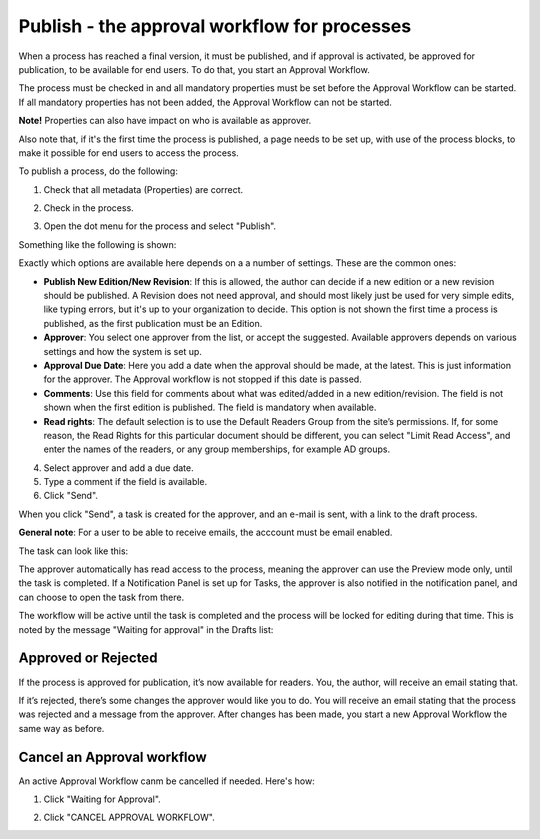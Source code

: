 Publish - the approval workflow for processes
================================================

When a process has reached a final version, it must be published, and if approval is activated, be approved for publication, to be available for end users. To do that, you start an Approval Workflow.

The process must be checked in and all mandatory properties must be set before the Approval Workflow can be started. If all mandatory properties has not been added, the Approval Workflow can not be started. 

**Note!** Properties can also have impact on who is available as approver.

Also note that, if it's the first time the process is published, a page needs to be set up, with use of the process blocks, to make it possible for end users to access the process.

To publish a process, do the following:

1. Check that all metadata (Properties) are correct.

.. image:: pm-publish-metadata-new.png

2. Check in the process.

.. image:: pm-publish-checkin-new.png

3. Open the dot menu for the process and select "Publish".

.. image:: pm-publish-publish-new.png

Something like the following is shown:

.. image:: pm-publish-publish-settings-new.png

Exactly which options are available here depends on a a number of settings. These are the common ones:

+ **Publish New Edition/New Revision**: If this is allowed, the author can decide if a new edition or a new revision should be published. A Revision does not need approval, and should most likely just be used for very simple edits, like typing errors, but it's up to your organization to decide. This option is not shown the first time a process is published, as the first publication must be an Edition.
+ **Approver**: You select one approver from the list, or accept the suggested. Available approvers depends on various settings and how the system is set up.
+ **Approval Due Date**: Here you add a date when the approval should be made, at the latest. This is just information for the approver. The Approval workflow is not stopped if this date is passed.
+ **Comments**: Use this field for comments about what was edited/added in a new edition/revision. The field is not shown when the first edition is published. The field is mandatory when available.
+ **Read rights**: The default selection is to use the Default Readers Group from the site’s permissions. If, for some reason, the Read Rights for this particular document should be different, you can select "Limit Read Access", and enter the names of the readers, or any group memberships, for example AD groups.

4. Select approver and add a due date.
5. Type a comment if the field is available.
6. Click "Send".

.. image:: pm-publish-publish-send-new.png

When you click "Send", a task is created for the approver, and an e-mail is sent, with a link to the draft process. 

**General note**: For a user to be able to receive emails, the acccount must be email enabled.

The task can look like this:

.. image:: pm-approval-publish-send.png
 
The approver automatically has read access to the process, meaning the approver can use the Preview mode only, until the task is completed. If a Notification Panel is set up for Tasks, the approver is also notified in the notification panel, and can choose to open the task from there. 

The workflow will be active until the task is completed and the process will be locked for editing during that time. This is noted by the message "Waiting for approval" in the Drafts list:

.. image:: waiting-for-approval-new-frame.png

Approved or Rejected
*********************
If the process is approved for publication, it’s now available for readers. You, the author, will receive an email stating that.

If it’s rejected, there’s some changes the approver would like you to do. You will receive an email stating that the process was rejected and a message from the approver. After changes has been made, you start a new Approval Workflow the same way as before.

Cancel an Approval workflow
*****************************
An active Approval Workflow canm be cancelled if needed. Here's how:

1. Click "Waiting for Approval".

.. image:: cancel-approval-1-frame.png

2. Click "CANCEL APPROVAL WORKFLOW".

.. image:: cancel-approval-2.png 


